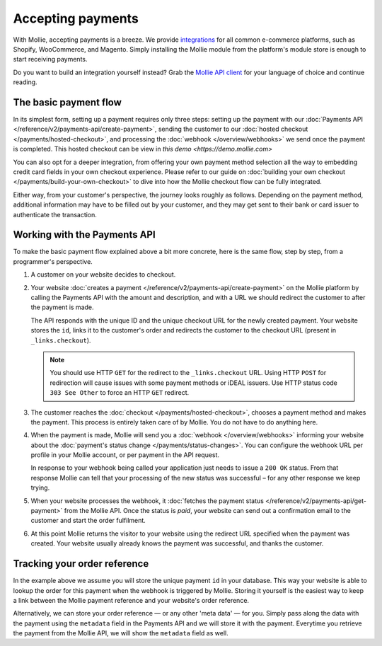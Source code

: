Accepting payments
==================
With Mollie, accepting payments is a breeze. We provide `integrations <https://www.mollie.com/integrations>`_ for all
common e-commerce platforms, such as Shopify, WooCommerce, and Magento. Simply installing the Mollie module from the
platform's module store is enough to start receiving payments.

Do you want to build an integration yourself instead? Grab the
`Mollie API client <https://www.mollie.com/developers/packages>`_ for your language of choice and continue reading.

The basic payment flow
----------------------
In its simplest form, setting up a payment requires only three steps: setting up the payment with our
:doc:`Payments API </reference/v2/payments-api/create-payment>`, sending the customer to our
:doc:`hosted checkout </payments/hosted-checkout>`, and processing the :doc:`webhook </overview/webhooks>` we send once
the payment is completed. This hosted checkout can be view in `this demo <https://demo.mollie.com>`

You can also opt for a deeper integration, from offering your own payment method selection all the way to embedding
credit card fields in your own checkout experience. Please refer to our guide on
:doc:`building your own checkout </payments/build-your-own-checkout>` to dive into how the Mollie checkout flow can be
fully integrated.

Either way, from your customer's perspective, the journey looks roughly as follows. Depending on the payment method,
additional information may have to be filled out by your customer, and they may get sent to their bank or card issuer to
authenticate the transaction.

.. image:: images/basic-payment-flow@2x.png

Working with the Payments API
-----------------------------
To make the basic payment flow explained above a bit more concrete, here is the same flow, step by step, from a
programmer's perspective.

.. image:: images/api-overview-flow@2x.png

#. A customer on your website decides to checkout.

#. Your website :doc:`creates a payment </reference/v2/payments-api/create-payment>` on the Mollie platform by calling
   the Payments API with the amount and description, and with a URL we should redirect the customer to after the payment
   is made.

   The API responds with the unique ID and the unique checkout URL for the newly created payment. Your website stores
   the ``id``, links it to the customer's order and redirects the customer to the checkout URL (present in
   ``_links.checkout``).

   .. note:: You should use HTTP ``GET`` for the redirect to the ``_links.checkout`` URL. Using HTTP ``POST`` for
      redirection will cause issues with some payment methods or iDEAL issuers. Use HTTP status code ``303 See
      Other`` to force an HTTP ``GET`` redirect.

#. The customer reaches the :doc:`checkout </payments/hosted-checkout>`, chooses a payment method and makes the payment.
   This process is entirely taken care of by Mollie. You do not have to do anything here.

#. When the payment is made, Mollie will send you a :doc:`webhook </overview/webhooks>` informing your website about the
   :doc:`payment's status change </payments/status-changes>`. You can configure the webhook URL per profile in your
   Mollie account, or per payment in the API request.

   In response to your webhook being called your application just needs to issue a ``200 OK`` status. From that response
   Mollie can tell that your processing of the new status was successful – for any other response we keep trying.

#. When your website processes the webhook, it
   :doc:`fetches the payment status </reference/v2/payments-api/get-payment>` from the Mollie API. Once the status is
   `paid`, your website can send out a confirmation email to the customer and start the order fulfilment.

#. At this point Mollie returns the visitor to your website using the redirect URL specified when the payment was
   created. Your website usually already knows the payment was successful, and thanks the customer.

Tracking your order reference
-----------------------------
In the example above we assume you will store the unique payment ``id`` in your database. This way your website is able
to lookup the order for this payment when the webhook is triggered by Mollie. Storing it yourself is the easiest way to
keep a link between the Mollie payment reference and your website's order reference.

Alternatively, we can store your order reference — or any other 'meta data' — for you. Simply pass along the data with
the payment using the ``metadata`` field in the Payments API and we will store it with the payment. Everytime you
retrieve the payment from the Mollie API, we will show the ``metadata`` field as well.
